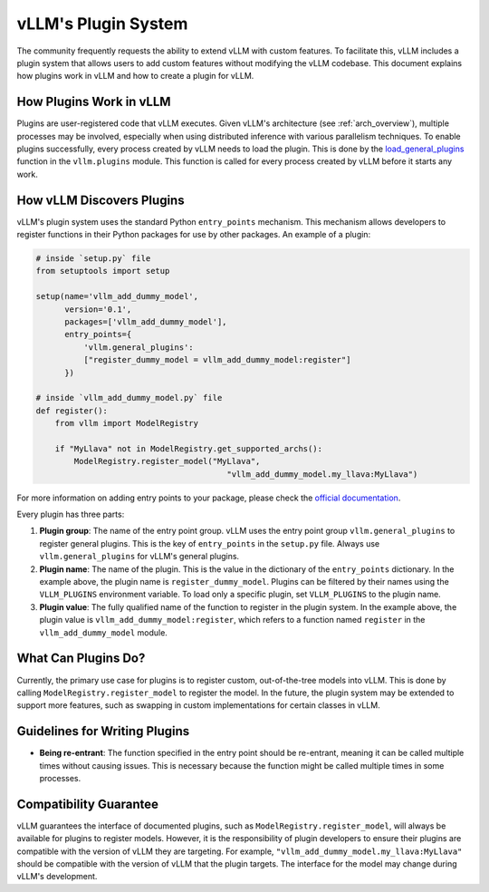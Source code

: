 .. _plugin_system:

vLLM's Plugin System
====================

The community frequently requests the ability to extend vLLM with custom features. To facilitate this, vLLM includes a plugin system that allows users to add custom features without modifying the vLLM codebase. This document explains how plugins work in vLLM and how to create a plugin for vLLM.

How Plugins Work in vLLM
------------------------

Plugins are user-registered code that vLLM executes. Given vLLM's architecture (see :ref:`arch_overview`), multiple processes may be involved, especially when using distributed inference with various parallelism techniques. To enable plugins successfully, every process created by vLLM needs to load the plugin. This is done by the `load_general_plugins <https://github.com/vllm-project/vllm/blob/c76ac49d266e27aa3fea84ef2df1f813d24c91c7/vllm/plugins/__init__.py#L16>`__ function in the ``vllm.plugins`` module. This function is called for every process created by vLLM before it starts any work.

How vLLM Discovers Plugins
--------------------------

vLLM's plugin system uses the standard Python ``entry_points`` mechanism. This mechanism allows developers to register functions in their Python packages for use by other packages. An example of a plugin:

.. code-block:: python

    # inside `setup.py` file
    from setuptools import setup

    setup(name='vllm_add_dummy_model',
          version='0.1',
          packages=['vllm_add_dummy_model'],
          entry_points={
              'vllm.general_plugins':
              ["register_dummy_model = vllm_add_dummy_model:register"]
          })
    
    # inside `vllm_add_dummy_model.py` file
    def register():
        from vllm import ModelRegistry

        if "MyLlava" not in ModelRegistry.get_supported_archs():
            ModelRegistry.register_model("MyLlava",
                                            "vllm_add_dummy_model.my_llava:MyLlava")

For more information on adding entry points to your package, please check the `official documentation <https://setuptools.pypa.io/en/latest/userguide/entry_point.html>`__.

Every plugin has three parts:

1. **Plugin group**: The name of the entry point group. vLLM uses the entry point group ``vllm.general_plugins`` to register general plugins. This is the key of ``entry_points`` in the ``setup.py`` file. Always use ``vllm.general_plugins`` for vLLM's general plugins.

2. **Plugin name**: The name of the plugin. This is the value in the dictionary of the ``entry_points`` dictionary. In the example above, the plugin name is ``register_dummy_model``. Plugins can be filtered by their names using the ``VLLM_PLUGINS`` environment variable. To load only a specific plugin, set ``VLLM_PLUGINS`` to the plugin name.

3. **Plugin value**: The fully qualified name of the function to register in the plugin system. In the example above, the plugin value is ``vllm_add_dummy_model:register``, which refers to a function named ``register`` in the ``vllm_add_dummy_model`` module.

What Can Plugins Do?
--------------------

Currently, the primary use case for plugins is to register custom, out-of-the-tree models into vLLM. This is done by calling ``ModelRegistry.register_model`` to register the model. In the future, the plugin system may be extended to support more features, such as swapping in custom implementations for certain classes in vLLM.

Guidelines for Writing Plugins
------------------------------

- **Being re-entrant**: The function specified in the entry point should be re-entrant, meaning it can be called multiple times without causing issues. This is necessary because the function might be called multiple times in some processes.

Compatibility Guarantee
-----------------------

vLLM guarantees the interface of documented plugins, such as ``ModelRegistry.register_model``, will always be available for plugins to register models. However, it is the responsibility of plugin developers to ensure their plugins are compatible with the version of vLLM they are targeting. For example, ``"vllm_add_dummy_model.my_llava:MyLlava"`` should be compatible with the version of vLLM that the plugin targets. The interface for the model may change during vLLM's development.
